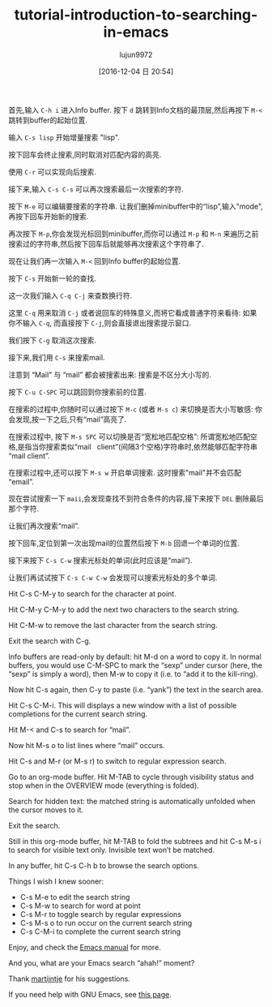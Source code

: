 #+TITLE: tutorial-introduction-to-searching-in-emacs
#+URL: https://emacs-doctor.com/tutorial-introduction-searching-emacs.html  
#+AUTHOR: lujun9972
#+TAGS: raw
#+DATE: [2016-12-04 日 20:54]
#+LANGUAGE:  zh-CN
#+OPTIONS:  H:6 num:nil toc:t \n:nil ::t |:t ^:nil -:nil f:t *:t <:nil


首先,输入 =C-h i= 进入Info buffer. 按下 =d= 跳转到Info文档的最顶层,然后再按下 =M-<= 跳转到buffer的起始位置.

输入 =C-s lisp= 开始增量搜索 "lisp".

[[https://emacs-doctor.com/img/2016-11-07-emacs-search-lisp.png]]

按下回车会终止搜索,同时取消对匹配内容的高亮.

使用 =C-r= 可以实现向后搜索.

接下来,输入 =C-s C-s= 可以再次搜索最后一次搜索的字符.

按下 =M-e= 可以编辑要搜索的字符串. 让我们删掉minibuffer中的“lisp”,输入"mode",再按下回车开始新的搜索.

[[https://emacs-doctor.com/img/2016-11-07-emacs-search-mode.png]]

再次按下 =M-p=,你会发现光标回到minibuffer,而你可以通过 =M-p= 和 =M-n= 来遍历之前搜索过的字符串,然后按下回车后就能够再次搜索这个字符串了.

现在让我们再一次输入 =M-<= 回到Info buffer的起始位置.

按下 =C-s= 开始新一轮的查找.

这一次我们输入 =C-q C-j= 来查数换行符.

这里 =C-q= 用来取消 =C-j= 或者说回车的特殊意义,而将它看成普通字符来看待: 如果你不输入 =C-q=, 而直接按下 =C-j=,则会直接退出搜索提示窗口.

我们按下 =C-g= 取消这次搜索.

接下来,我们用 =C-s= 来搜索mail.

注意到 “Mail” 与 “mail” 都会被搜索出来: 搜索是不区分大小写的.

按下 =C-u C-SPC= 可以跳回到你搜索前的位置.

在搜索的过程中,你随时可以通过按下 =M-c= (或者 =M-s c=) 来切换是否大小写敏感: 你会发现,按一下之后,只有“mail”高亮了.

在搜索过程中, 按下 =M-s SPC= 可以切换是否“宽松地匹配空格”: 所谓宽松地匹配空格,是指当你搜索类似“mail   client”(间隔3个空格)字符串时,依然能够匹配字符串“mail client”.

[[https://emacs-doctor.com/img/2016-11-07-emacs-search-loosely.png]]

在搜索过程中,还可以按下 =M-s w= 开启单词搜索. 这时搜索"mail"并不会匹配“email”.

现在尝试搜索一下 =maii=,会发现查找不到符合条件的内容,接下来按下 =DEL= 删除最后那个字符.

让我们再次搜索“mail”.

按下回车,定位到第一次出现mail的位置然后按下 =M-b= 回退一个单词的位置.

接下来按下 =C-s C-w= 搜索光标处的单词(此时应该是“mail”).

让我们再试试按下 =C-s C-w C-w= 会发现可以搜索光标处的多个单词.

Hit C-s C-M-y to search for the character at point.

Hit C-M-y C-M-y to add the next two characters to the search string.

Hit C-M-w to remove the last character from the search string.

Exit the search with C-g.

Info buffers are read-only by default: hit M-d on a word to copy it. In normal
buffers, you would use C-M-SPC to mark the “sexp” under cursor (here, the
“sexp” is simply a word), then M-w to copy it (i.e. to “add it to the
kill-ring).

Now hit C-s again, then C-y to paste (i.e. “yank”) the text in the search
area.

Hit C-s C-M-i. This will displays a new window with a list of possible
completions for the current search string.

[[https://emacs-doctor.com/img/2016-11-07-emacs-search-completion.png]]

Hit M-< and C-s to search for “mail”.

Now hit M-s o to list lines where “mail” occurs.

[[https://emacs-doctor.com/img/2016-11-07-emacs-search-occur.png]]

Hit C-s and M-r (or M-s r) to switch to regular expression search.

Go to an org-mode buffer. Hit M-TAB to cycle through visibility status and
stop when in the OVERVIEW mode (everything is folded).

Search for hidden text: the matched string is automatically unfolded when the
cursor moves to it.

Exit the search.

Still in this org-mode buffer, hit M-TAB to fold the subtrees and hit C-s M-s
i to search for visible text only. Invisible text won’t be matched.

In any buffer, hit C-s C-h b to browse the search options.

Things I wish I knew sooner:

+ C-s M-e to edit the search string
+ C-s M-w to search for word at point
+ C-s M-r to toggle search by regular expressions
+ C-s M-s o to run occur on the current search string
+ C-s C-M-i to complete the current search string

Enjoy, and check the [[https://www.gnu.org/software/emacs/manual/html_node/emacs/Incremental-Search.html][Emacs manual]] for more.

And you, what are your Emacs search “ahah!” moment?

Thank [[https://www.reddit.com/r/emacs/comments/5bkp0g/tutorial_introduction_to_searching_in_emacs/d9pdd0x/][martijntje]] for his suggestions.

If you need help with GNU Emacs, see [[https://emacs-doctor.com/emacs-training][this page]].
